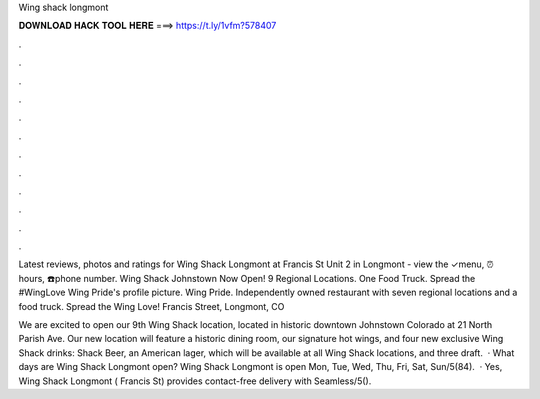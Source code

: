Wing shack longmont



𝐃𝐎𝐖𝐍𝐋𝐎𝐀𝐃 𝐇𝐀𝐂𝐊 𝐓𝐎𝐎𝐋 𝐇𝐄𝐑𝐄 ===> https://t.ly/1vfm?578407



.



.



.



.



.



.



.



.



.



.



.



.

Latest reviews, photos and ratings for Wing Shack Longmont at Francis St Unit 2 in Longmont - view the ✓menu, ⏰hours, ☎️phone number. Wing Shack Johnstown Now Open! 9 Regional Locations. One Food Truck. Spread the #WingLove  Wing Pride's profile picture. Wing Pride. Independently owned restaurant with seven regional locations and a food truck. Spread the Wing Love! Francis Street, Longmont, CO 

We are excited to open our 9th Wing Shack location, located in historic downtown Johnstown Colorado at 21 North Parish Ave. Our new location will feature a historic dining room, our signature hot wings, and four new exclusive Wing Shack drinks: Shack Beer, an American lager, which will be available at all Wing Shack locations, and three draft.  · What days are Wing Shack Longmont open? Wing Shack Longmont is open Mon, Tue, Wed, Thu, Fri, Sat, Sun/5(84).  · Yes, Wing Shack Longmont ( Francis St) provides contact-free delivery with Seamless/5().
